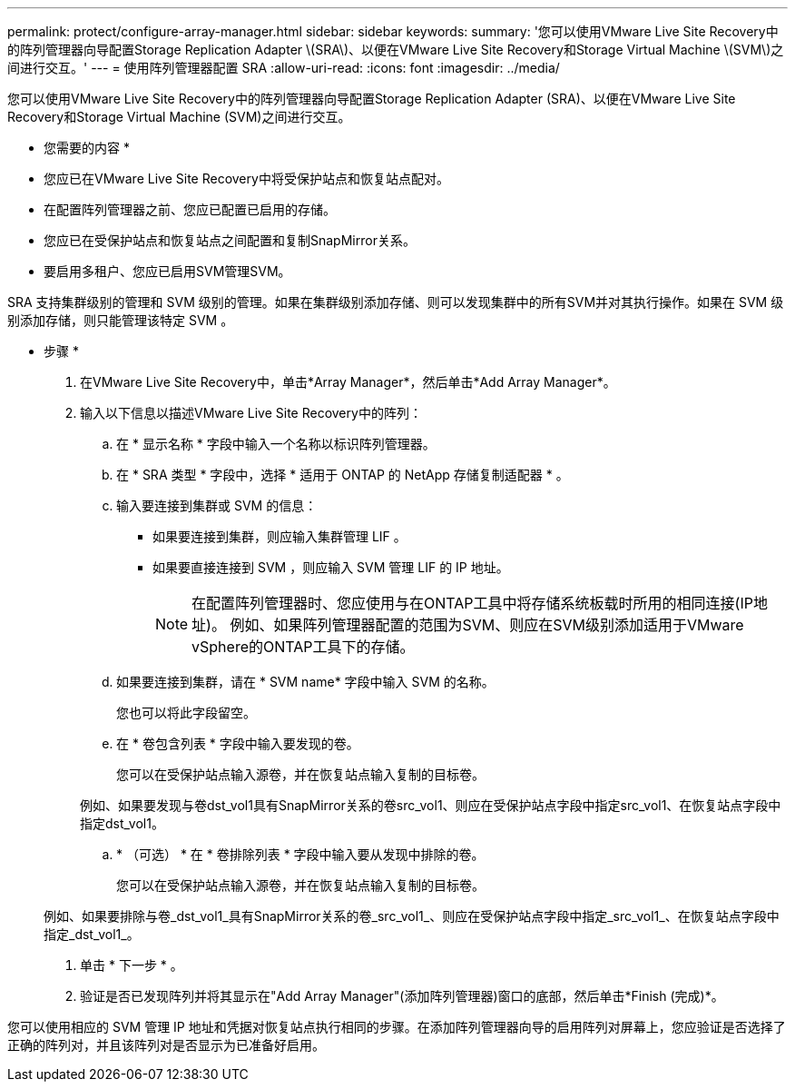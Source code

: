 ---
permalink: protect/configure-array-manager.html 
sidebar: sidebar 
keywords:  
summary: '您可以使用VMware Live Site Recovery中的阵列管理器向导配置Storage Replication Adapter \(SRA\)、以便在VMware Live Site Recovery和Storage Virtual Machine \(SVM\)之间进行交互。' 
---
= 使用阵列管理器配置 SRA
:allow-uri-read: 
:icons: font
:imagesdir: ../media/


[role="lead"]
您可以使用VMware Live Site Recovery中的阵列管理器向导配置Storage Replication Adapter (SRA)、以便在VMware Live Site Recovery和Storage Virtual Machine (SVM)之间进行交互。

* 您需要的内容 *

* 您应已在VMware Live Site Recovery中将受保护站点和恢复站点配对。
* 在配置阵列管理器之前、您应已配置已启用的存储。
* 您应已在受保护站点和恢复站点之间配置和复制SnapMirror关系。
* 要启用多租户、您应已启用SVM管理SVM。


SRA 支持集群级别的管理和 SVM 级别的管理。如果在集群级别添加存储、则可以发现集群中的所有SVM并对其执行操作。如果在 SVM 级别添加存储，则只能管理该特定 SVM 。

* 步骤 *

. 在VMware Live Site Recovery中，单击*Array Manager*，然后单击*Add Array Manager*。
. 输入以下信息以描述VMware Live Site Recovery中的阵列：
+
.. 在 * 显示名称 * 字段中输入一个名称以标识阵列管理器。
.. 在 * SRA 类型 * 字段中，选择 * 适用于 ONTAP 的 NetApp 存储复制适配器 * 。
.. 输入要连接到集群或 SVM 的信息：
+
*** 如果要连接到集群，则应输入集群管理 LIF 。
*** 如果要直接连接到 SVM ，则应输入 SVM 管理 LIF 的 IP 地址。
+

NOTE: 在配置阵列管理器时、您应使用与在ONTAP工具中将存储系统板载时所用的相同连接(IP地址)。
例如、如果阵列管理器配置的范围为SVM、则应在SVM级别添加适用于VMware vSphere的ONTAP工具下的存储。



.. 如果要连接到集群，请在 * SVM name* 字段中输入 SVM 的名称。
+
您也可以将此字段留空。

.. 在 * 卷包含列表 * 字段中输入要发现的卷。
+
您可以在受保护站点输入源卷，并在恢复站点输入复制的目标卷。

+
例如、如果要发现与卷dst_vol1具有SnapMirror关系的卷src_vol1、则应在受保护站点字段中指定src_vol1、在恢复站点字段中指定dst_vol1。

.. * （可选） * 在 * 卷排除列表 * 字段中输入要从发现中排除的卷。
+
您可以在受保护站点输入源卷，并在恢复站点输入复制的目标卷。

+
例如、如果要排除与卷_dst_vol1_具有SnapMirror关系的卷_src_vol1_、则应在受保护站点字段中指定_src_vol1_、在恢复站点字段中指定_dst_vol1_。



. 单击 * 下一步 * 。
. 验证是否已发现阵列并将其显示在"Add Array Manager"(添加阵列管理器)窗口的底部，然后单击*Finish (完成)*。


您可以使用相应的 SVM 管理 IP 地址和凭据对恢复站点执行相同的步骤。在添加阵列管理器向导的启用阵列对屏幕上，您应验证是否选择了正确的阵列对，并且该阵列对是否显示为已准备好启用。
